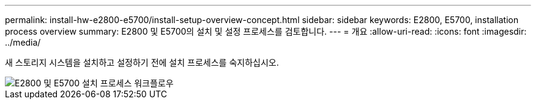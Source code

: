 ---
permalink: install-hw-e2800-e5700/install-setup-overview-concept.html 
sidebar: sidebar 
keywords: E2800, E5700, installation process overview 
summary: E2800 및 E5700의 설치 및 설정 프로세스를 검토합니다. 
---
= 개요
:allow-uri-read: 
:icons: font
:imagesdir: ../media/


[role="lead"]
새 스토리지 시스템을 설치하고 설정하기 전에 설치 프로세스를 숙지하십시오.

image::../media/ef600_isi_workflow_v_2_inst-hw-e2800-e5700.bmp[E2800 및 E5700 설치 프로세스 워크플로우]
